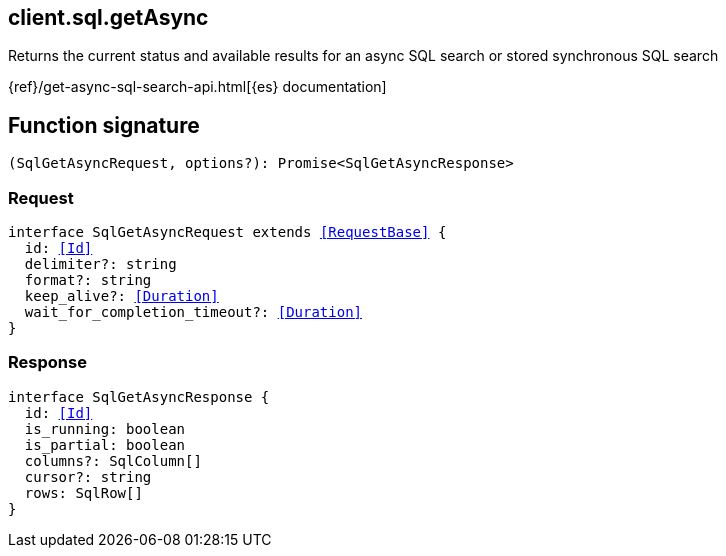 [[reference-sql-get_async]]

////////
===========================================================================================================================
||                                                                                                                       ||
||                                                                                                                       ||
||                                                                                                                       ||
||        ██████╗ ███████╗ █████╗ ██████╗ ███╗   ███╗███████╗                                                            ||
||        ██╔══██╗██╔════╝██╔══██╗██╔══██╗████╗ ████║██╔════╝                                                            ||
||        ██████╔╝█████╗  ███████║██║  ██║██╔████╔██║█████╗                                                              ||
||        ██╔══██╗██╔══╝  ██╔══██║██║  ██║██║╚██╔╝██║██╔══╝                                                              ||
||        ██║  ██║███████╗██║  ██║██████╔╝██║ ╚═╝ ██║███████╗                                                            ||
||        ╚═╝  ╚═╝╚══════╝╚═╝  ╚═╝╚═════╝ ╚═╝     ╚═╝╚══════╝                                                            ||
||                                                                                                                       ||
||                                                                                                                       ||
||    This file is autogenerated, DO NOT send pull requests that changes this file directly.                             ||
||    You should update the script that does the generation, which can be found in:                                      ||
||    https://github.com/elastic/elastic-client-generator-js                                                             ||
||                                                                                                                       ||
||    You can run the script with the following command:                                                                 ||
||       npm run elasticsearch -- --version <version>                                                                    ||
||                                                                                                                       ||
||                                                                                                                       ||
||                                                                                                                       ||
===========================================================================================================================
////////
++++
<style>
.lang-ts a.xref {
  text-decoration: underline !important;
}
</style>
++++

[[client.sql.getAsync]]
== client.sql.getAsync

Returns the current status and available results for an async SQL search or stored synchronous SQL search

{ref}/get-async-sql-search-api.html[{es} documentation]
[discrete]
== Function signature

[source,ts]
----
(SqlGetAsyncRequest, options?): Promise<SqlGetAsyncResponse>
----

[discrete]
=== Request

[source,ts,subs=+macros]
----
interface SqlGetAsyncRequest extends <<RequestBase>> {
  id: <<Id>>
  delimiter?: string
  format?: string
  keep_alive?: <<Duration>>
  wait_for_completion_timeout?: <<Duration>>
}

----

[discrete]
=== Response

[source,ts,subs=+macros]
----
interface SqlGetAsyncResponse {
  id: <<Id>>
  is_running: boolean
  is_partial: boolean
  columns?: SqlColumn[]
  cursor?: string
  rows: SqlRow[]
}

----

